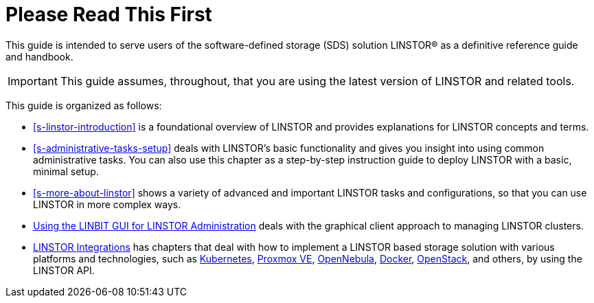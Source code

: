 
[[about]]
[preface]
= Please Read This First

This guide is intended to serve users of the software-defined storage (SDS) solution
LINSTOR(R) as a definitive reference guide and handbook.

/////
It is being made available to the DRBD community by
https://www.linbit.com/[LINBIT], the project's sponsor company, free of
charge and in the hope that it will be useful. The guide is
constantly being updated.  We try to add information
about new DRBD features simultaneously with the corresponding DRBD
releases. An on-line HTML version of this guide is always available at
https://linbit.com/drbd-user-guide/drbd-guide-9_0-en/.
/////

IMPORTANT: This guide assumes, throughout, that you are using the latest
version of LINSTOR and related tools.

This guide is organized as follows:

* <<s-linstor-introduction>> is a foundational overview of LINSTOR and provides explanations
for LINSTOR concepts and terms.

* <<s-administrative-tasks-setup>> deals with LINSTOR's basic functionality and gives you insight into using common administrative tasks. You can also use this chapter as a step-by-step instruction guide to deploy LINSTOR with a basic, minimal setup.

* <<s-more-about-linstor>> shows a variety of advanced and important LINSTOR tasks and
configurations, so that you can use LINSTOR in more complex ways.

* <<p-webui,Using the LINBIT GUI for LINSTOR Administration>> deals with the graphical client approach to
managing LINSTOR clusters.

* <<p-linstor-integrations,LINSTOR Integrations>> has chapters that deal with how to
implement a LINSTOR based storage solution with various platforms and technologies, such as
<<ch-kubernetes,Kubernetes>>, <<ch-proxmox-linstor,Proxmox VE>>,
<<ch-opennebula-linstor,OpenNebula>>, <<ch-docker-linstor,Docker>>,
<<ch-openstack-linstor,OpenStack>>, and others, by using the LINSTOR API.

